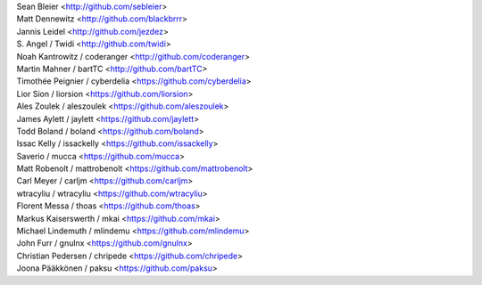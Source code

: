 | Sean Bleier <http://github.com/sebleier>
| Matt Dennewitz <http://github.com/blackbrrr>
| Jannis Leidel <http://github.com/jezdez>
| S. Angel / Twidi <http://github.com/twidi>
| Noah Kantrowitz / coderanger <http://github.com/coderanger>
| Martin Mahner / bartTC <http://github.com/bartTC>
| Timothée Peignier / cyberdelia <https://github.com/cyberdelia>
| Lior Sion / liorsion <https://github.com/liorsion>
| Ales Zoulek / aleszoulek <https://github.com/aleszoulek>
| James Aylett / jaylett <https://github.com/jaylett>
| Todd Boland / boland <https://github.com/boland>
| Issac Kelly / issackelly <https://github.com/issackelly>
| Saverio / mucca <https://github.com/mucca>
| Matt Robenolt / mattrobenolt <https://github.com/mattrobenolt>
| Carl Meyer / carljm <https://github.com/carljm>
| wtracyliu / wtracyliu <https://github.com/wtracyliu>
| Florent Messa / thoas <https://github.com/thoas>
| Markus Kaiserswerth / mkai <https://github.com/mkai>
| Michael Lindemuth / mlindemu <https://github.com/mlindemu>
| John Furr / gnulnx <https://github.com/gnulnx>
| Christian Pedersen / chripede <https://github.com/chripede>
| Joona Pääkkönen / paksu <https://github.com/paksu>
